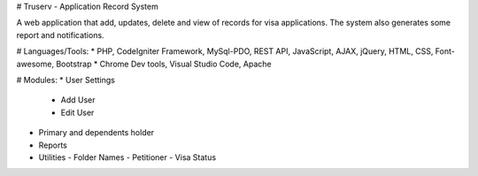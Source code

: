 
# Truserv - Application Record System

A web application that add, updates, delete and view of records for visa applications. The system also generates some report and notifications.

# Languages/Tools:
* PHP, CodeIgniter Framework, MySql-PDO, REST API, JavaScript, AJAX, jQuery, HTML, CSS, Font-awesome, Bootstrap
* Chrome Dev tools, Visual Studio Code, Apache

# Modules:
* User Settings
  - Add User
  - Edit User
* Primary and dependents holder
* Reports
* Utilities
  - Folder Names
  - Petitioner
  - Visa Status

